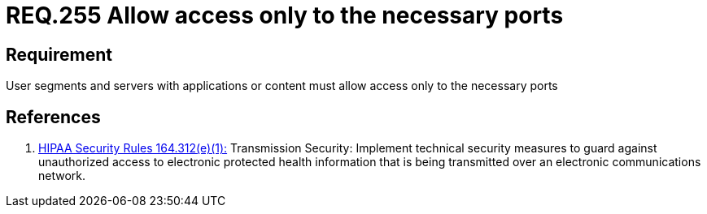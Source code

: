 :slug: rules/255/
:category: networks
:description: This document contains the details of the security requirements related to the definition and management of logical networks in the organization. This requirement establishes the importance of allowing access only to the necessary ports to avoid security breaches in the system.
:keywords: Requirement, Security, Ports, Access, Restricted, Servers.
:rules: yes

= REQ.255 Allow access only to the necessary ports

== Requirement

User segments and servers with applications or content
must allow access only to the necessary ports

== References

. [[r1]] link:https://www.law.cornell.edu/cfr/text/45/164.312[+HIPAA Security Rules+ 164.312(e)(1):]
Transmission Security: Implement technical security measures
to guard against unauthorized access
to electronic protected health information
that is being transmitted over an electronic communications network.
